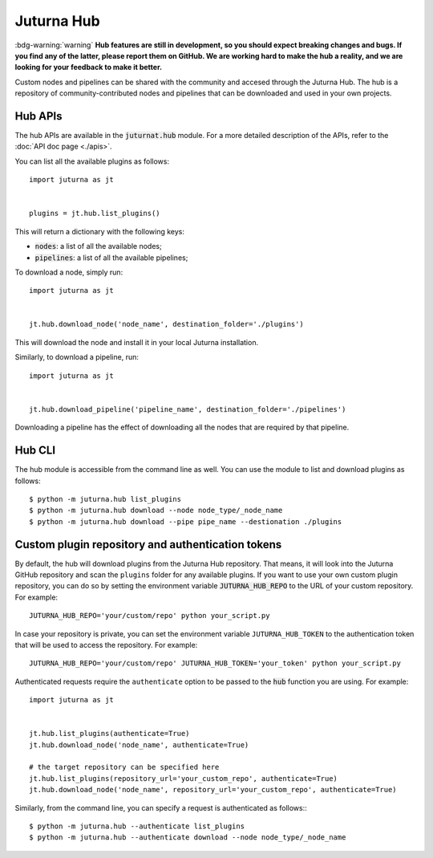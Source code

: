 ###########
Juturna Hub
###########

:bdg-warning:`warning`  **Hub features are still in development, so you should
expect breaking changes and bugs. If you find any of the latter, please report
them on GitHub. We are working hard to make the hub a reality, and we are
looking for your feedback to make it better.**

Custom nodes and pipelines can be shared with the community and accesed through
the Juturna Hub. The hub is a repository of community-contributed nodes and
pipelines that can be downloaded and used in your own projects.

Hub APIs
========
The hub APIs are available in the :code:`juturnat.hub` module. For a more
detailed description of the APIs, refer to the :doc:`API doc page <./apis>`.

You can list all the available plugins as follows::
    
    import juturna as jt
    

    plugins = jt.hub.list_plugins()

This will return a dictionary with the following keys:

- :code:`nodes`: a list of all the available nodes;
- :code:`pipelines`: a list of all the available pipelines;

To download a node, simply run::
    
    import juturna as jt
    

    jt.hub.download_node('node_name', destination_folder='./plugins')

This will download the node and install it in your local Juturna installation.

Similarly, to download a pipeline, run::
    
    import juturna as jt
    

    jt.hub.download_pipeline('pipeline_name', destination_folder='./pipelines')

Downloading a pipeline has the effect of downloading all the nodes that are
required by that pipeline.

Hub CLI
==========
The hub module is accessible from the command line as well. You can use the
module to list and download plugins as follows::
    
    $ python -m juturna.hub list_plugins
    $ python -m juturna.hub download --node node_type/_node_name
    $ python -m juturna.hub download --pipe pipe_name --destionation ./plugins

Custom plugin repository and authentication tokens
=================================================
By default, the hub will download plugins from the Juturna Hub repository. That
means, it will look into the Juturna GitHub repository and scan the ``plugins``
folder for any available plugins. If you want to use your own custom plugin
repository, you can do so by setting the environment variable
:code:`JUTURNA_HUB_REPO` to the URL of your custom repository. For example::
    
    JUTURNA_HUB_REPO='your/custom/repo' python your_script.py

In case your repository is private, you can set the environment variable
``JUTURNA_HUB_TOKEN`` to the authentication token that will be used to access
the repository. For example::

    JUTURNA_HUB_REPO='your/custom/repo' JUTURNA_HUB_TOKEN='your_token' python your_script.py

Authenticated requests require the ``authenticate`` option to be passed to the
:code:`hub` function you are using. For example::
    
    import juturna as jt
    

    jt.hub.list_plugins(authenticate=True)
    jt.hub.download_node('node_name', authenticate=True)

    # the target repository can be specified here
    jt.hub.list_plugins(repository_url='your_custom_repo', authenticate=True)
    jt.hub.download_node('node_name', repository_url='your_custom_repo', authenticate=True)

Similarly, from the command line, you can specify a request is authenticated as
follows:::
    
    $ python -m juturna.hub --authenticate list_plugins
    $ python -m juturna.hub --authenticate download --node node_type/_node_name